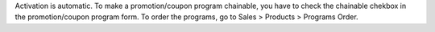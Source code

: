 Activation is automatic.
To make a promotion/coupon program chainable, you have to check the chainable chekbox in the promotion/coupon program form.
To order the programs, go to Sales > Products > Programs Order.
